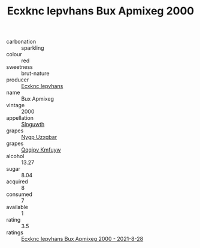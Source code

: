 :PROPERTIES:
:ID:                     c2c99d9d-288a-43c3-ac11-82fcca3f61c2
:END:
#+TITLE: Ecxknc Iepvhans Bux Apmixeg 2000

- carbonation :: sparkling
- colour :: red
- sweetness :: brut-nature
- producer :: [[id:e9b35e4c-e3b7-4ed6-8f3f-da29fba78d5b][Ecxknc Iepvhans]]
- name :: Bux Apmixeg
- vintage :: 2000
- appellation :: [[id:99cdda33-6cc9-4d41-a115-eb6f7e029d06][Slnguwth]]
- grapes :: [[id:f4d7cb0e-1b29-4595-8933-a066c2d38566][Nygp Uzxgbar]]
- grapes :: [[id:ce291a16-d3e3-4157-8384-df4ed6982d90][Qqqipv Kmfuyw]]
- alcohol :: 13.27
- sugar :: 8.04
- acquired :: 8
- consumed :: 7
- available :: 1
- rating :: 3.5
- ratings :: [[id:f38cc66a-f58a-4091-b2d6-b32e9fc9c010][Ecxknc Iepvhans Bux Apmixeg 2000 - 2021-8-28]]



